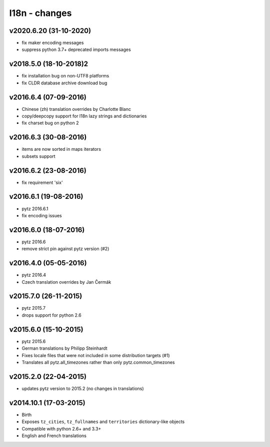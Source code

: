 l18n - changes
==============


v2020.6.20 (31-10-2020)
-----------------------

- fix maker encoding messages
- suppress python 3.7+ deprecated imports messages

v2018.5.0 (18-10-2018)2
----------------------

- fix installation bug on non-UTF8 platforms
- fix CLDR database archive download bug

v2016.6.4 (07-09-2016)
----------------------

- Chinese (zh) translation overrides by Charlotte Blanc
- copy/deepcopy support for l18n lazy strings and dictionaries
- fix charset bug on python 2


v2016.6.3 (30-08-2016)
----------------------

- items are now sorted in maps iterators
- subsets support


v2016.6.2 (23-08-2016)
----------------------

- fix requirement 'six'


v2016.6.1 (19-08-2016)
----------------------

- pytz 2016.6.1
- fix encoding issues


v2016.6.0 (18-07-2016)
----------------------

- pytz 2016.6
- remove strict pin against pytz version (#2)


v2016.4.0 (05-05-2016)
----------------------

- pytz 2016.4
- Czech translation overrides by Jan Čermák


v2015.7.0 (26-11-2015)
----------------------

- pytz 2015.7
- drops support for python 2.6


v2015.6.0 (15-10-2015)
----------------------

- pytz 2015.6
- German translations by Philipp Steinhardt
- Fixes locale files that were not included in some distribution targets (#1)
- Translates all pytz.all_timezones rather than only pytz.common_timezones


v2015.2.0 (22-04-2015)
----------------------

- updates pytz version to 2015.2 (no changes in translations)


v2014.10.1 (17-03-2015)
-----------------------

- Birth
- Exposes ``tz_cities``, ``tz_fullnames`` and ``territories``
  dictionary-like objects
- Compatible with python 2.6+ and 3.3+
- English and French translations
